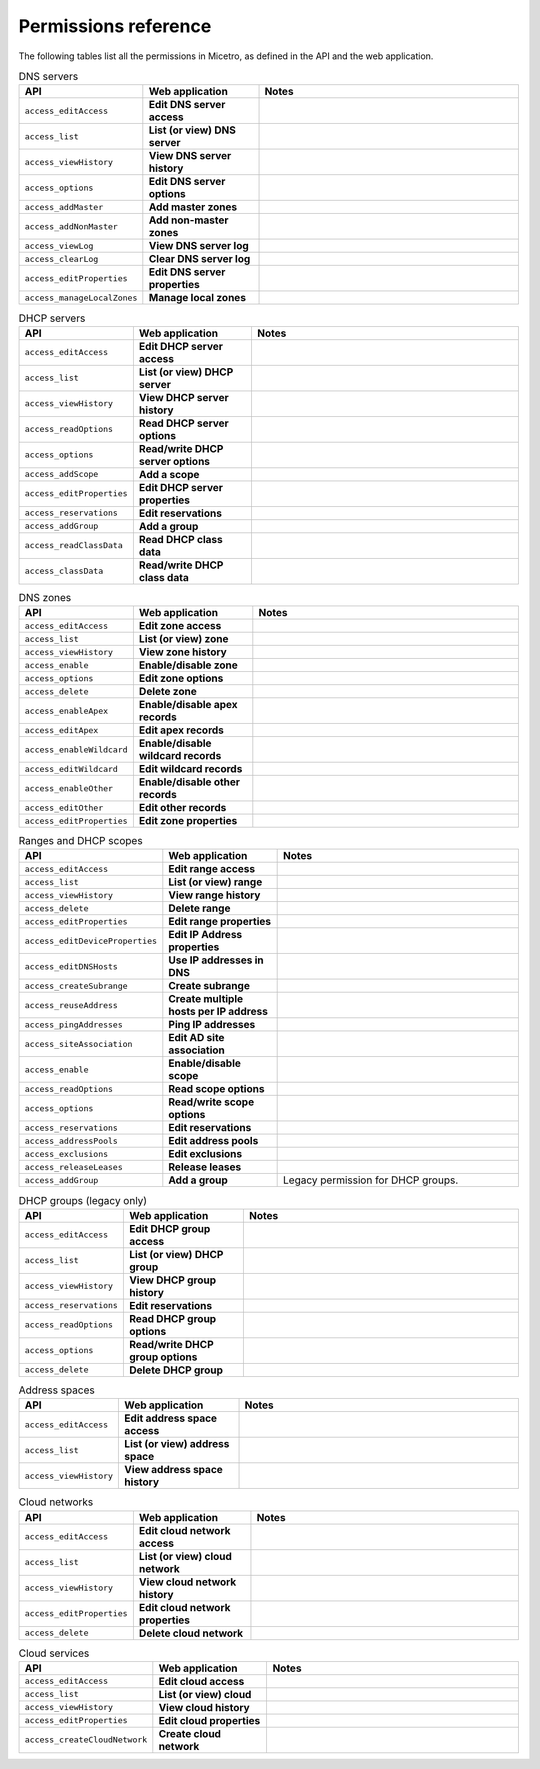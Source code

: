 .. _micetro-permissions:

Permissions reference
---------------------

The following tables list all the permissions in Micetro, as defined in the API and the web application.

.. csv-table:: Micetro
    :header: "API", "Web application", "Notes"
    :widths: 15, 25, 60

    "``access_adminUser``", "**Administer users/groups**", ""
    "``access_adminIPAM``", "**Administer IP address ranges**", ""
    "``access_adminDNS``", "**Administer DNS servers**", ""
    "``access_adminDHCP``", "**Administer DHCP servers**", ""
    "``access_adminAppliance``", "**Administer appliances**", ""
    "``access_adminDevice``", "**Administer devices**", ""
    "``access_IPAMModule``", "**Access IPAM module**", ""
    "``access_DNSModule``", "**Access DNS module**", ""
    "``access_DHCPModule``", "**Access DHCP module**", ""
    "``access_console``", "**Access to the Management Console**", ""
    "``access_commandLine``", "**Access to the CLI**", ""
    "``access_web``", "**Access to the web interface**", ""
    "``access_basicZoneView``", "**Access to basic zone view in web interface**", ""
    "``access_advancedZoneView``", "**Access to advanced zone view in web interface**", ""
    "``access_IPAMView``", "**Access to IPAM view in web interface**", ""
    "``access_basicReporting``", "**Access to basic reporting**", ""
    "``access_tasksView``", "**Access to task list view in web interface**", ""
    "``access_viewHistory``", "**Access to view history**", ""
    "``access_webHostEditor``", "**Access to Host editor**", ""
    "``access_adminADSites``", "**Access to manage AD Sites and Site Links**", ""
    "``access_adminClouds``", "**Access to manage clouds**", ""
    "``access_workflowModule``", "**Access Workflow module**", ""
    "``access_advancedReporting``", "**Access to advanced reporting**", ""
    "``access_importDataCustom``", "**Access to "Import Data" web task**", ""

.. csv-table:: Micetro
    :header: "API", "Web application", "Notes"
    :widths: 15, 25, 60

    "``access_adminUser``", "**Administer users/groups**", ""
    "``access_adminIPAM``", "**Administer IP address ranges**", ""
    "``access_adminDNS``", "**Administer DNS servers**", ""
    "``access_adminDHCP``", "**Administer DHCP servers**", ""
    "``access_adminAppliance``", "**Administer appliances**", ""
    "``access_adminDevice``", "**Administer devices**", ""
    "``access_IPAMModule``", "**Access IPAM module**", ""
    "``access_DNSModule``", "**Access DNS module**", ""
    "``access_DHCPModule``", "**Access DHCP module**", "Legacy permission, IPAM module contains DHCP."
    "``access_console``", "**Access to the Management Console**", ""
    "``access_commandLine``", "**Access to the CLI**", "Legacy permission, the CLI (Command Line Interface) is no longer in use."
    "``access_web``", "**Access to the web interface**", ""
    "``access_basicZoneView``", "**Access to basic zone view in web interface**", "Legacy permission, not available in the web application."
    "``access_advancedZoneView``", "**Access to advanced zone view in web interface**", ""
    "``access_IPAMView``", "**Access to IPAM view in web interface**", ""
    "``access_basicReporting``", "**Access to basic reporting**", "Manually run built-in reports."
    "``access_tasksView``", "**Access to task list view in web interface**", "Legacy permission, not available in the web application."
    "``access_viewHistory``", "**Access to view history**", ""
    "``access_webHostEditor``", "**Access to Host editor**", "Legacy permission, not available in the web application."
    "``access_adminADSites``", "**Access to manage AD Sites and Site Links**", ""
    "``access_adminClouds``", "**Access to manage clouds**", ""
    "``access_workflowModule``", "**Access Workflow module**", ""
    "``access_advancedReporting``", "**Access to advanced reporting**", "Build custom reports, and schedule reports."
    "``access_importDataCustom``", "**Access to "Import Data" web task**", ""

.. csv-table:: DNS servers
    :header: "API", "Web application", "Notes"
    :widths: 15, 25, 60

    "``access_editAccess``", "**Edit DNS server access**", ""
    "``access_list``", "**List (or view) DNS server**", ""
    "``access_viewHistory``", "**View DNS server history**", ""
    "``access_options``", "**Edit DNS server options**", ""
    "``access_addMaster``", "**Add master zones**", ""
    "``access_addNonMaster``", "**Add non-master zones**", ""
    "``access_viewLog``", "**View DNS server log**", ""
    "``access_clearLog``", "**Clear DNS server log**", ""
    "``access_editProperties``", "**Edit DNS server properties**", ""
    "``access_manageLocalZones``", "**Manage local zones**", ""

.. csv-table:: DHCP servers
    :header: "API", "Web application", "Notes"
    :widths: 15, 25, 60

    "``access_editAccess``", "**Edit DHCP server access**", ""
    "``access_list``", "**List (or view) DHCP server**", ""
    "``access_viewHistory``", "**View DHCP server history**", ""
    "``access_readOptions``", "**Read DHCP server options**", ""
    "``access_options``", "**Read/write DHCP server options**", ""
    "``access_addScope``", "**Add a scope**", ""
    "``access_editProperties``", "**Edit DHCP server properties**", ""
    "``access_reservations``", "**Edit reservations**", ""
    "``access_addGroup``", "**Add a group**", ""
    "``access_readClassData``", "**Read DHCP class data**", ""
    "``access_classData``", "**Read/write DHCP class data**", ""

.. csv-table:: DNS zones
    :header: "API", "Web application", "Notes"
    :widths: 15, 25, 60

    "``access_editAccess``", "**Edit zone access**", ""
    "``access_list``", "**List (or view) zone**", ""
    "``access_viewHistory``", "**View zone history**", ""
    "``access_enable``", "**Enable/disable zone**", ""
    "``access_options``", "**Edit zone options**", ""
    "``access_delete``", "**Delete zone**", ""
    "``access_enableApex``", "**Enable/disable apex records**", ""
    "``access_editApex``", "**Edit apex records**", ""
    "``access_enableWildcard``", "**Enable/disable wildcard records**", ""
    "``access_editWildcard``", "**Edit wildcard records**", ""
    "``access_enableOther``", "**Enable/disable other records**", ""
    "``access_editOther``", "**Edit other records**", ""
    "``access_editProperties``", "**Edit zone properties**", ""

.. csv-table:: Ranges and DHCP scopes
    :header: "API", "Web application", "Notes"
    :widths: 15, 25, 60

    "``access_editAccess``", "**Edit range access**", ""
    "``access_list``", "**List (or view) range**", ""
    "``access_viewHistory``", "**View range history**", ""
    "``access_delete``", "**Delete range**", ""
    "``access_editProperties``", "**Edit range properties**", ""
    "``access_editDeviceProperties``", "**Edit IP Address properties**", ""
    "``access_editDNSHosts``", "**Use IP addresses in DNS**", ""
    "``access_createSubrange``", "**Create subrange**", ""
    "``access_reuseAddress``", "**Create multiple hosts per IP address**", ""
    "``access_pingAddresses``", "**Ping IP addresses**", ""
    "``access_siteAssociation``", "**Edit AD site association**", ""
    "``access_enable``", "**Enable/disable scope**", ""
    "``access_readOptions``", "**Read scope options**", ""
    "``access_options``", "**Read/write scope options**", ""
    "``access_reservations``", "**Edit reservations**", ""
    "``access_addressPools``", "**Edit address pools**", ""
    "``access_exclusions``", "**Edit exclusions**", ""
    "``access_releaseLeases``", "**Release leases**", ""
    "``access_addGroup``", "**Add a group**", "Legacy permission for DHCP groups."

.. csv-table:: DHCP groups (legacy only)
    :header: "API", "Web application", "Notes"
    :widths: 15, 25, 60

    "``access_editAccess``", "**Edit DHCP group access**", ""
    "``access_list``", "**List (or view) DHCP group**", ""
    "``access_viewHistory``", "**View DHCP group history**", ""
    "``access_reservations``", "**Edit reservations**", ""
    "``access_readOptions``", "**Read DHCP group options**", ""
    "``access_options``", "**Read/write DHCP group options**", ""
    "``access_delete``", "**Delete DHCP group**", ""

.. csv-table:: Address spaces
    :header: "API", "Web application", "Notes"
    :widths: 15, 25, 60

    "``access_editAccess``", "**Edit address space access**", ""
    "``access_list``", "**List (or view) address space**", ""
    "``access_viewHistory``", "**View address space history**", ""


.. csv-table:: Cloud networks
    :header: "API", "Web application", "Notes"
    :widths: 15, 25, 60

    "``access_editAccess``", "**Edit cloud network access**", ""
    "``access_list``", "**List (or view) cloud network**", ""
    "``access_viewHistory``", "**View cloud network history**", ""
    "``access_editProperties``", "**Edit cloud network properties**", ""
    "``access_delete``", "**Delete cloud network**", ""

.. csv-table:: Cloud services
    :header: "API", "Web application", "Notes"
    :widths: 15, 25, 60

    "``access_editAccess``", "**Edit cloud access**", ""
    "``access_list``", "**List (or view) cloud**", ""
    "``access_viewHistory``", "**View cloud history**", ""
    "``access_editProperties``", "**Edit cloud properties**", ""
    "``access_createCloudNetwork``", "**Create cloud network**", ""

..
    .. csv-table:: Server groups
    :header: "API", "Web application", "Notes"
    :widths: 15, 25, 60
    "``access_editAccess``", "**Edit server group access**", ""
    "``access_list``", "**List (or view) server group**", ""
    "``access_viewHistory``", "**View server group history**", ""
